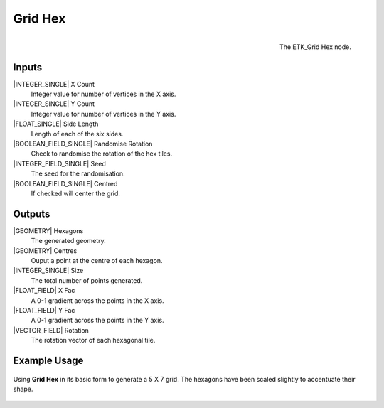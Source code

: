 .. index:: Generators; Grid Hex
.. _etk.generators.grid_hex:

*********
 Grid Hex
*********

.. figure:: /images/nodes-grid_hex.png
   :align: right

   The ETK_Grid Hex node.


Inputs
=======

|INTEGER_SINGLE| X Count
    Integer value for number of vertices in the X axis.

|INTEGER_SINGLE| Y Count
    Integer value for number of vertices in the Y axis.

|FLOAT_SINGLE| Side Length
    Length of each of the six sides.

|BOOLEAN_FIELD_SINGLE| Randomise Rotation
    Check to randomise the rotation of the hex tiles.

|INTEGER_FIELD_SINGLE| Seed
    The seed for the randomisation.

|BOOLEAN_FIELD_SINGLE| Centred
    If checked will center the grid.

Outputs
========
|GEOMETRY| Hexagons
   The generated geometry.

|GEOMETRY| Centres
   Ouput a point at the centre of each hexagon.

|INTEGER_SINGLE| Size
   The total number of points generated.

|FLOAT_FIELD| X Fac
   A 0-1 gradient across the points in the X axis.

|FLOAT_FIELD| Y Fac
   A 0-1 gradient across the points in the Y axis.

|VECTOR_FIELD| Rotation
   The rotation vector of each hexagonal tile.


Example Usage
==============

.. figure:: /images/nodes-grid_hex_basic.png
   :align: center
   :width: 800

   Using **Grid Hex** in its basic form to generate a 5 X 7 grid. The
   hexagons have been scaled slightly to accentuate their shape.

